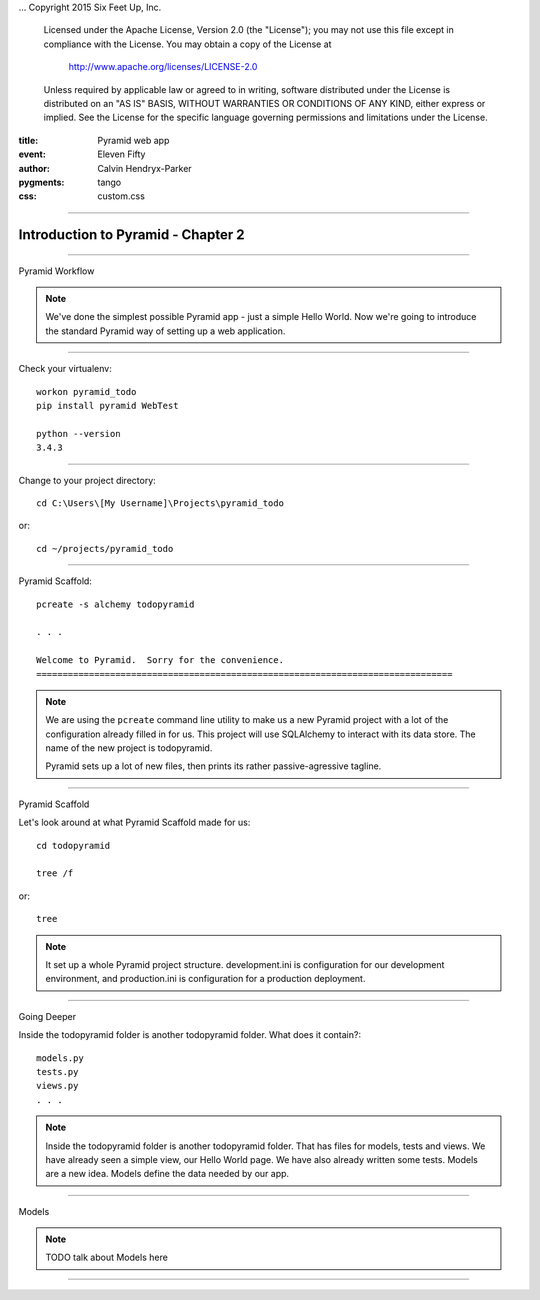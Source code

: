 .. -*- coding: utf-8 -*-
...  Copyright 2015 Six Feet Up, Inc.

     Licensed under the Apache License, Version 2.0 (the "License");
     you may not use this file except in compliance with the License.
     You may obtain a copy of the License at

         http://www.apache.org/licenses/LICENSE-2.0

     Unless required by applicable law or agreed to in writing, software
     distributed under the License is distributed on an "AS IS" BASIS,
     WITHOUT WARRANTIES OR CONDITIONS OF ANY KIND, either express or implied.
     See the License for the specific language governing permissions and
     limitations under the License.

:title: Pyramid web app
:event: Eleven Fifty
:author: Calvin Hendryx-Parker
:pygments: tango
:css: custom.css

.. |space| unicode:: 0xA0 .. non-breaking space
.. |br| raw:: html
    <br />

----

Introduction to Pyramid - Chapter 2
===============================================

----

Pyramid Workflow

.. note::

    We've done the simplest possible Pyramid app - just a simple Hello World. Now we're going to introduce the standard Pyramid way of setting up a web application.

----


Check your virtualenv::

    workon pyramid_todo    
    pip install pyramid WebTest

    python --version
    3.4.3

----


Change to your project directory::

    cd C:\Users\[My Username]\Projects\pyramid_todo

or::

    cd ~/projects/pyramid_todo


----

Pyramid Scaffold::

    pcreate -s alchemy todopyramid

    . . . 

    Welcome to Pyramid.  Sorry for the convenience.
    ===============================================================================
.. note::

    We are using the ``pcreate`` command line utility to make us a new Pyramid project with a lot of the configuration already filled in for us. This project will use SQLAlchemy to interact with its data store. The name of the new project is todopyramid.

    Pyramid sets up a lot of new files, then prints its rather passive-agressive tagline.

----

Pyramid Scaffold

Let's look around at what Pyramid Scaffold made for us::

    cd todopyramid

    tree /f

or::
    
    tree

.. note::

    It set up a whole Pyramid project structure. development.ini is configuration for our development environment, and production.ini is configuration for a production deployment.

----

Going Deeper

Inside the todopyramid folder is another todopyramid folder. What does it contain?::

    models.py
    tests.py
    views.py
    . . .

.. note::

    Inside the todopyramid folder is another todopyramid folder. That has files for models, tests and views. We have already seen a simple view, our Hello World page. We have also already written some tests. Models are a new idea. Models define the data needed by our app.

----

Models

.. note::

    TODO talk about Models here

----

